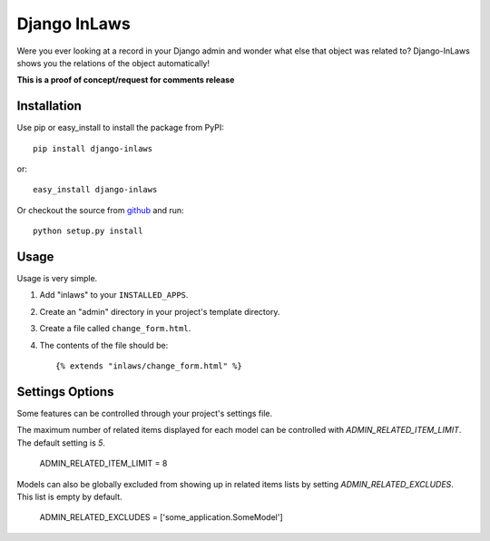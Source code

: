 =============
Django InLaws
=============

Were you ever looking at a record in your Django admin and wonder what else that object was related to? Django-InLaws shows you the relations of the object automatically!

.. image:: http://github.com/washingtontimes/django-inlaws/raw/master/doc_src/screenshot.png

**This is a proof of concept/request for comments release**

Installation
============

Use pip or easy_install to install the package from PyPI::

	pip install django-inlaws

or::

	easy_install django-inlaws

Or checkout the source from `github <http://github.com/washingtontimes/django-inlaws>`_ and run::

	python setup.py install

Usage
=====

Usage is very simple.

1. Add "inlaws" to your ``INSTALLED_APPS``\ .

2. Create an "admin" directory in your project's template directory.

3. Create a file called ``change_form.html``\ .

4. The contents of the file should be::

	{% extends "inlaws/change_form.html" %}


Settings Options
=====

Some features can be controlled through your project's settings file.

The maximum number of related items displayed for each model can be controlled with `ADMIN_RELATED_ITEM_LIMIT`.  The default setting is `5`.

    ADMIN_RELATED_ITEM_LIMIT = 8

Models can also be globally excluded from showing up in related items lists by setting `ADMIN_RELATED_EXCLUDES`.  This list is empty by default.

    ADMIN_RELATED_EXCLUDES = ['some_application.SomeModel']
